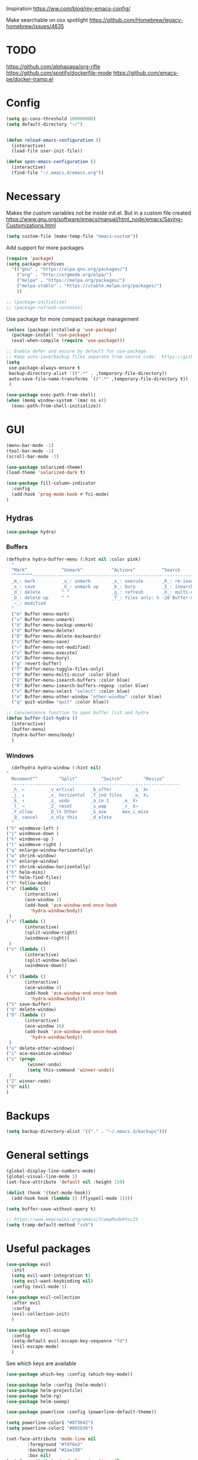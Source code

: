 Inspiration
https://ww.com/blog/my-emacs-config/

Make searchable on osx spotlight
https://github.com/Homebrew/legacy-homebrew/issues/4635

* TODO
  https://github.com/alphapapa/org-rifle
  https://github.com/spotify/dockerfile-mode
  https://github.com/emacs-pe/docker-tramp.el
* Config
  #+BEGIN_SRC emacs-lisp
    (setq gc-cons-threshold 100000000)
    (setq default-directory "~/")


    (defun reload-emacs-configuration ()
      (interactive)
      (load-file user-init-file))

    (defun open-emacs-configuration ()
      (interactive)
      (find-file "~/.emacs.d/emacs.org"))
  #+END_SRC
* Necessary
  Makes the custom variables not be inside init.el. But in a custom file created
  https://www.gnu.org/software/emacs/manual/html_node/emacs/Saving-Customizations.html
  #+BEGIN_SRC emacs-lisp
    (setq custom-file (make-temp-file "emacs-custom"))
  #+END_SRC
  Add support for more packages
  #+BEGIN_SRC emacs-lisp
    (require 'package)
    (setq package-archives
	  '(("gnu" . "https://elpa.gnu.org/packages/")
	    ("org" . "http://orgmode.org/elpa/")
	    ("melpa" . "https://melpa.org/packages/")
	    ("melpa-stable" . "https://stable.melpa.org/packages/")
	    ))

    ;; (package-initialize)
    ;; (package-refresh-contents)
  #+END_SRC

  Use package for more compact package management
  #+BEGIN_SRC emacs-lisp
    (unless (package-installed-p 'use-package)
      (package-install 'use-package)
      (eval-when-compile (require 'use-package)))

    ;; Enable defer and ensure by default for use-package
    ;; Keep auto-save/backup files separate from source code:  https://github.com/scalameta/metals/issues/1027
    (setq 
     use-package-always-ensure t
     backup-directory-alist `((".*" . ,temporary-file-directory))
     auto-save-file-name-transforms `((".*" ,temporary-file-directory t))
     )
  #+END_SRC
  #+BEGIN_SRC emacs-lisp
    (use-package exec-path-from-shell)
    (when (memq window-system '(mac ns x))
      (exec-path-from-shell-initialize))
  #+END_SRC
* GUI
  #+BEGIN_SRC emacs-lisp
    (menu-bar-mode -1)
    (tool-bar-mode -1)
    (scroll-bar-mode -1)

    (use-package solarized-theme)
    (load-theme 'solarized-dark t)

    (use-package fill-column-indicator
      :config
      (add-hook 'prog-mode-hook #'fci-mode)
    )
  #+END_SRC
** Hydras 
   #+BEGIN_SRC emacs-lisp
    (use-package hydra)
   #+END_SRC
*** Buffers 
  #+BEGIN_SRC emacs-lisp
    (defhydra hydra-buffer-menu (:hint nil :color pink)
      "
	  ^Mark^             ^Unmark^           ^Actions^          ^Search
	  ^^^^^^^^-----------------------------------------------------------------
	  _m_: mark          _u_: unmark        _x_: execute       _R_: re-isearch
	  _s_: save          _U_: unmark up     _b_: bury          _I_: isearch
	  _d_: delete        ^ ^                _g_: refresh       _O_: multi-occur
	  _D_: delete up     ^ ^                _T_: files only: % -28`Buffer-menu-files-only
	  _~_: modified
	  "
      ("m" Buffer-menu-mark)
      ("u" Buffer-menu-unmark)
      ("U" Buffer-menu-backup-unmark)
      ("d" Buffer-menu-delete)
      ("D" Buffer-menu-delete-backwards)
      ("s" Buffer-menu-save)
      ("~" Buffer-menu-not-modified)
      ("x" Buffer-menu-execute)
      ("b" Buffer-menu-bury)
      ("g" revert-buffer)
      ("T" Buffer-menu-toggle-files-only)
      ("O" Buffer-menu-multi-occur :color blue)
      ("I" Buffer-menu-isearch-buffers :color blue)
      ("R" Buffer-menu-isearch-buffers-regexp :color blue)
      ("v" Buffer-menu-select "select" :color blue)
      ("o" Buffer-menu-other-window "other-window" :color blue)
      ("q" quit-window "quit" :color blue))

    ;; Convienience function to open buffer list and hydra
    (defun buffer-list-hydra ()
      (interactive)
      (buffer-menu)
      (hydra-buffer-menu/body)
      )
  #+END_SRC
*** Windows
    #+BEGIN_SRC emacs-lisp
      (defhydra hydra-window (:hint nil)
	"
	  Movement^^        ^Split^         ^Switch^		^Resize^
	  ----------------------------------------------------------------
	  _h_ ←       	_v_ertical    	_b_uffer		_q_ X←
	  _j_ ↓        	_x_ horizontal	_f_ind files	_w_ X↓
	  _k_ ↑        	_z_ undo      	_a_ce 1		_e_ X↑
	  _l_ →        	_Z_ reset      	_s_wap		_r_ X→
	  _F_ollow		_D_lt Other   	_S_ave		max_i_mize
	  _Q_ cancel	_o_nly this   	_d_elete	
	  "
	("h" windmove-left )
	("j" windmove-down )
	("k" windmove-up )
	("l" windmove-right )
	("q" enlarge-window-horizontally)
	("w" shrink-window)
	("e" enlarge-window)
	("r" shrink-window-horizontally)
	("b" helm-mini)
	("f" helm-find-files)
	("F" follow-mode)
	("a" (lambda ()
	       (interactive)
	       (ace-window 1)
	       (add-hook 'ace-window-end-once-hook
			 'hydra-window/body))
	 )
	("v" (lambda ()
	       (interactive)
	       (split-window-right)
	       (windmove-right))
	 )
	("x" (lambda ()
	       (interactive)
	       (split-window-below)
	       (windmove-down))
	 )
	("s" (lambda ()
	       (interactive)
	       (ace-window 4)
	       (add-hook 'ace-window-end-once-hook
			 'hydra-window/body)))
	("S" save-buffer)
	("d" delete-window)
	("D" (lambda ()
	       (interactive)
	       (ace-window 16)
	       (add-hook 'ace-window-end-once-hook
			 'hydra-window/body))
	 )
	("o" delete-other-windows)
	("i" ace-maximize-window)
	("z" (progn
		    (winner-undo)
		    (setq this-command 'winner-undo))
	 )
	("Z" winner-redo)
	("Q" nil)
	)
    #+END_SRC
* Backups
  #+BEGIN_SRC emacs-lisp
    (setq backup-directory-alist '(("." . "~/.emacs.d/backups")))
  #+END_SRC
* General settings
   #+BEGIN_SRC emacs-lisp
     (global-display-line-numbers-mode)
     (global-visual-line-mode 1)
     (set-face-attribute 'default nil :height 150)

     (dolist (hook '(text-mode-hook))
       (add-hook hook (lambda () (flyspell-mode 1))))

     (setq buffer-save-without-query t)

     ;; https://www.emacswiki.org/emacs/TrampMode#toc25
     (setq tramp-default-method "ssh")
   #+END_SRC
* Useful packages 
  #+BEGIN_SRC emacs-lisp
    (use-package evil
      :init
      (setq evil-want-integration t) 
      (setq evil-want-keybinding nil)
      :config (evil-mode 1)
      )
    (use-package evil-collection
      :after evil
      :config
      (evil-collection-init)
      )

    (use-package evil-escape
      :config
      (setq-default evil-escape-key-sequence "fd")
      (evil-escape-mode)
      )
  #+END_SRC
  See which keys are available
  #+BEGIN_SRC emacs-lisp
    (use-package which-key :config (which-key-mode))
  #+END_SRC
  #+BEGIN_SRC emacs-lisp
    (use-package helm :config (helm-mode))
    (use-package helm-projectile)
    (use-package helm-rg)
    (use-package helm-swoop)
  #+END_SRC
  #+BEGIN_SRC emacs-lisp
    (use-package powerline :config (powerline-default-theme))

    (setq powerline-color1 "#073642")
    (setq powerline-color2 "#002b36")

    (set-face-attribute 'mode-line nil
			:foreground "#fdf6e3"
			:background "#2aa198"
			:box nil)
    (set-face-attribute 'mode-line-inactive nil
			:box nil)

    ;; (setq powerline-color1 "#657b83")
    ;; (setq powerline-color2 "#839496")

    ;; (set-face-attribute 'mode-line nil
    ;; 		    :foreground "#fdf6e3"
    ;; 		    :background "#859900"
    ;; 		    :box nil)
    ;; (set-face-attribute 'mode-line-inactive nil
    ;; 		    :box nil)
  #+END_SRC
  #+BEGIN_SRC emacs-lisp
    (use-package dashboard 
      :config 
      (dashboard-setup-startup-hook)
      (add-hook 'dashboard-mode-hook 'normal-mode)
      )
  #+END_SRC
  #+BEGIN_SRC emacs-lisp
    (use-package projectile :config (projectile-mode +1))
  #+END_SRC
  #+BEGIN_SRC emacs-lisp
    (use-package magit)
    (use-package evil-magit)
  #+END_SRC
  #+BEGIN_SRC emacs-lisp
    (use-package ace-window)
  #+END_SRC
  #+BEGIN_SRC emacs-lisp
    (use-package evil-nerd-commenter)
  #+END_SRC
  #+BEGIN_SRC emacs-lisp
    (use-package ace-jump-mode)
  #+END_SRC
  #+BEGIN_SRC emacs-lisp
    (use-package company
      :config
      (add-hook 'after-init-hook 'global-company-mode)
      )
  #+END_SRC
  #+BEGIN_SRC emacs-lisp
    (use-package ace-link :config (ace-link-setup-default))
  #+END_SRC
  #+BEGIN_SRC emacs-lisp
    (use-package evil-matchit :config (global-evil-matchit-mode 1))
  #+END_SRC
  #+BEGIN_SRC emacs-lisp
    (use-package rainbow-delimiters)
    (add-hook 'prog-mode-hook #'rainbow-delimiters-mode)
  #+END_SRC
  #+BEGIN_SRC emacs-lisp
    (use-package winum :config (winum-mode))
  #+END_SRC
  https://melpa.org/#/yaml-mode
  #+BEGIN_SRC emacs-lisp
    (use-package yaml-mode)
    (add-to-list 'auto-mode-alist '("\\.yml\\'" . yaml-mode))
    (add-hook 'yaml-mode-hook
	      '(lambda ()
		 (define-key yaml-mode-map "\C-m" 'newline-and-indent)))
  #+END_SRC
  #+BEGIN_SRC emacs-lisp
  ;; (use-package iedit)
  (use-package evil-multiedit)
  #+END_SRC

  #+BEGIN_SRC emacs-lisp
    (use-package helm-ag)
    (custom-set-variables
     '(helm-ag-base-command "rg --no-heading")
     '(helm-ag-success-exit-status '(0 2)))
  #+END_SRC
  #+BEGIN_SRC emacs-lisp
  (use-package fzf :init (setenv "FZF_DEFAULT_COMMAND" "fd --type f"))
  #+END_SRC
  #+BEGIN_SRC emacs-lisp
  (use-package elfeed)
  (use-package elfeed-org
  :config
  (elfeed-org)
  (setq rmh-elfeed-org-files (list "~/.emacs.d/elfeed.org"))
  )
  #+END_SRC
  #+BEGIN_SRC emacs-lisp
    (use-package vterm)
  #+END_SRC
* General Keybindings
#+BEGIN_SRC emacs-lisp
  (use-package general
    :init
    (setq general-override-states '(insert
				    emacs
				    hybrid
				    normal
				    visual
				    motion
				    operator
				    replace))
				    )
  (general-auto-unbind-keys)

  (general-define-key
   :states '(
				    emacs
				    hybrid
				    normal
				    visual
				    motion
				    operator
				    replace)
  :keymaps 'override
   :prefix "SPC"

   "" nil
   "m" '(:ignore t :which-key "Major")

   "TAB" '(evil-switch-to-windows-last-buffer :which-key "Last Buffer")
   "SPC" 'helm-M-x
   "'" 'vterm
   "a" '(:ignore t :which-key "Applications")
   "ad" 'dired
   "aD" 'docker
   "an" '(:ignore t :which-key "Notebook")
   "anr" 'ein:run
   "ans" 'ein:stop
   "ano" 'ein:process-find-file-callback
   "ao" '(:ignore t :which-key "Org")

   "aoa" 'org-agenda

   "f" '(:ignore t :which-key "Files")
   "fs" 'save-buffer
   "fr" 'helm-recentf
   "ff" 'helm-find-files
   "fF" 'fzf-directory
   "fS" 'save-some-buffers

   "x" '(:ignore t :which-key "Text")
   "xa" 'text-scale-adjust

   "d" '(:ignore t :which-key "Dotfile")
   "dr" 'reload-emacs-configuration
   "do" 'open-emacs-configuration

   "b" '(:ignore t :which-key "Buffers/Bookmarks")
   "bb" 'helm-buffers-list
   "bd" 'kill-current-buffer
   "bs" 'bookmark-set
   "bo" 'helm-bookmarks
   "b." 'buffer-list-hydra

   "h" '(:ignore t :which-key "Help")
   "hk" 'describe-key 
   "hv" 'describe-variable
   "hm" 'describe-mode
   "hf" 'describe-function

   "j" '(:ignore t :which-key "Jump")
   "jw" 'ace-jump-word-mode 

   "g" '(:ignore t :which-key "Git")
   "gs" 'magit-status


   "s" '(:ignore t :which-key "Search")
   ;; Searches without input
   "ss" 'helm-swoop-without-pre-input 
   "sS" 'helm-swoop
   "se" 'evil-multiedit-match-all

   "l" '(:ignore t :which-key "Links")
   "lo" 'ace-link
   "ls" 'org-store-link

   "c" '(:ignore t :which-key "Comments")
   "cl" 'evilnc-comment-or-uncomment-lines

   "w" '(:ignore t :which-key "Windows")
   "wd" 'delete-window
   "wh" 'split-window-horizontally
   "wv" 'split-window-vertically
   "ws" 'ace-window
   "1" '(winum-select-window-1 :which-key "window 1")
   "2" '(winum-select-window-2 :which-key "window 2")
   "3" '(winum-select-window-3 :which-key "window 3")
   "4" '(winum-select-window-4 :which-key "window 4")
   "5" '(winum-select-window-5 :which-key "window 5")
   "w." 'hydra-window/body

   "p" '(:ignore: t :which-key "Projects")
   "pf" 'helm-projectile-find-file
   "pr" 'helm-projectile-recentf
   "pp" 'helm-projectile-switch-project
   "ps" 'helm-do-ag-project-root

   "q" '(:ignore t :which-key "Quit")
   "qq" 'kill-emacs
   )

  (general-define-key
   :keymaps 'evil-multiedit-state-map
   "RET" 'evil-multiedit-toggle-or-restrict-region
   "n" 'evil-multiedit-next
   "N" 'evil-multiedit-prev
   )
  #+END_SRC
* Tools
** Pdf 
   #+BEGIN_SRC emacs-lisp
     (use-package pdf-tools
       :config     
       (setq-default pdf-view-display-size 'fit-page)
       )
     (pdf-loader-install)
     (general-define-key
      :states 'normal
      :keymaps 'pdf-view-mode-map
      "," nil
      )
     (general-define-key
      :states 'normal
      :keymaps 'pdf-view-mode-map
      :prefix "SPC m"
      "f" 'pdf-view-fit-height-to-window
      "s" 'pdf-occur
      )
   #+END_SRC
** Org mode 
   #+BEGIN_SRC emacs-lisp
     (use-package org-cliplink)

     (general-define-key
      :states '(normal visual emacs)
      :keymaps 'org-mode-map
      :prefix "SPC m"
      "c" 'org-capture
      "a" 'org-agenda
      "r" '(org-refile :which-key "Refile")
      "l" '(:ignore t :which-key "Links")
      "li" 'org-insert-link
      "lI" 'org-cliplink
      "t" '(:ignore t :which-key "Toggle")
      "t" 'org-toggle-link-display
      "tL" 'org-latex-preview
      "j" '(:ignore t :which-key "Jump")
      "ji" 'helm-org-in-buffer-headings
      "'" 'org-edit-special
      )
     (general-define-key
      :keymaps 'org-agenda-mode-map
      ;; R since r is refresh
      "R" 'org-agenda-refile
      ;; "x" makes bulk action
      ;; "m" marks
      )

     (setq org-capture-templates '(
				   ("t" "todo" entry
				    (file "~/Dropbox/org/gtd/inbox.org")
				    "* TODO %? \n  %U \n  %a"
				    )
				   ("m" "meeting" entry
				    (file "~/Dropbox/org/gtd/inbox.org")
				    "* MEETING with %? :MEETING: \n  %U"
				    )
				   )
	   )

     (setq org-agenda-files '("~/Dropbox/org/gtd/inbox.org"
			      "~/Dropbox/org/gtd/gtd.org"
			      "~/Dropbox/org/gtd/someday.org"))

     (setq org-refile-targets '((nil :maxlevel . 9)
				(org-agenda-files :maxlevel . 9)
				("~/Dropbox/org/gtd/archive.org" :maxlevel . 1)))


     (setq org-agenda-custom-commands
	   '(("A" todo "DONE"))
	   )
   #+END_SRC
   #+BEGIN_SRC emacs-lisp
     (use-package evil-org
       :after org
       :config
       ;; https://github.com/Somelauw/evil-org-mode
       ;; Uses evil-collection
       ;; (add-hook 'org-mode-hook 'evil-org-mode)
       ;; (add-hook 'evil-org-mode-hook
       ;; 		 (lambda ()
       ;; 		   (evil-org-set-key-theme)))
       (require 'evil-org-agenda)
       (evil-org-agenda-set-keys)
       )
   #+END_SRC
   #+BEGIN_SRC emacs-lisp
     ;; Makes org open pdf links correctly
     (add-to-list 'org-file-apps '("\\.pdf\\'" . (lambda (file link) (org-pdftools-open link))))

     (general-define-key 
      :states 'normal
      :keymaps'org-mode-map
      "RET" 'org-open-at-point)

     (use-package org-noter)
     (use-package org-pdftools)
     (org-pdftools-setup-link)

     (use-package org-noter-pdftools
       :after org-noter
       :config
       (with-eval-after-load 'pdf-annot
	 (add-hook 'pdf-annot-activate-handler-functions #'org-noter-pdftools-jump-to-note)))

     (use-package helm-org)
     (add-to-list 'helm-completing-read-handlers-alist '(org-capture . helm-org-completing-read-tags))
     (add-to-list 'helm-completing-read-handlers-alist '(org-set-tags . helm-org-completing-read-tags))
   #+END_SRC
** Markdown
   #+BEGIN_SRC emacs-lisp
     (use-package markdown-mode
       :ensure t
       :commands (markdown-mode gfm-mode)
       :mode (("README\\.md\\'" . gfm-mode)
	      ("\\.md\\'" . markdown-mode)
	      ("\\.markdown\\'" . markdown-mode))
       :init (setq markdown-command "multimarkdown"))
   #+END_SRC
** Plantuml
   #+BEGIN_SRC emacs-lisp
   (use-package plantuml-mode
   :config
   (setq plantuml-jar-path "~/plantuml.jar")
   (setq plantuml-default-exec-mode 'jar)
   (add-to-list 'auto-mode-alist '("\\.puml\\'" . plantuml-mode))
   (plantuml-enable-debug)
   (setq plantuml-output-type "png")
   )
   #+END_SRC
** Snippets
   #+BEGIN_SRC emacs-lisp
   (use-package yasnippet)
   (use-package yasnippet-snippets)
   (yas-reload-all)
   (add-hook 'prog-mode-hook #'yas-minor-mode)
   #+END_SRC
** Docker
   #+BEGIN_SRC emacs-lisp
   (use-package dockerfile-mode)
   (use-package docker-compose-mode)
   (use-package docker)
   (use-package docker-tramp)
   #+END_SRC
* Programming
  https://www.flycheck.org/en/latest/
  #+BEGIN_SRC emacs-lisp
    (use-package flycheck :init (global-flycheck-mode))
  #+END_SRC
** LSP
   https://emacs-lsp.github.io/lsp-mode/page/installation/
   #+BEGIN_SRC emacs-lisp
     (use-package lsp-mode
       :hook (
	      (dockerfile-mode . lsp)
	      (lsp-mode . lsp-lens-mode)
	      (scala-mode . lsp)
	      (sh-mode . lsp)
	      (lsp-mode . lsp-enable-which-key-integration)
	      (lsp-mode . lsp-ui-mode)
	      ) 
       :commands lsp
       :config
       (setq lsp-prefer-flymake nil)
       (setq lsp-log-io t)
       )

     ;; https://emacs-lsp.github.io/lsp-mode/page/performance/
     (setq read-process-output-max (* 1024 1024)) ;; 1mb
     (setq lsp-prefer-capf t)

     (use-package lsp-ui :commands lsp-ui-mode)
     (use-package helm-lsp :commands helm-lsp-workspace-symbol)
     (use-package lsp-treemacs
       :pin melpa-stable
       :commands lsp-treemacs-errors-list
       )
     (use-package dap-mode
       :after lsp-mode
       :hook
       (lsp-mode . dap-mode)
       (lsp-mode . dap-ui-mode)
       )
     (require 'dap-python)

     (add-hook 'dap-stopped-hook
	       (lambda (arg) (call-interactively #'dap-hydra)))
   #+END_SRC
** Python
  #+BEGIN_SRC emacs-lisp
    ;; https://emacs-lsp.github.io/lsp-python-ms/
    (use-package lsp-python-ms
      :ensure t
      :init (setq lsp-python-ms-auto-install-server t)
      :hook (python-mode . (lambda ()
			      (require 'lsp-python-ms)
			      (lsp))))  ; or lsp-deferred

    ;; (setf (lsp-session-folders-blacklist (lsp-session)) nil)
    ;; (lsp--persist-session (lsp-session))

    (use-package pyenv-mode)
    (use-package importmagic
      :config
      (add-hook 'python-mode-hook 'importmagic-mode))
    (use-package python-pytest)
    (use-package quickrun
      :config
      (setq quickrun-timeout-seconds nil)
      )

    (use-package python-black
      :demand
      :after python)

    (use-package sphinx-doc)
    (add-hook 'python-mode-hook (lambda ()
				  (require 'sphinx-doc)
				  (sphinx-doc-mode t)))
    (add-hook 'python-mode-hook 'hs-minor-mode)

    (general-define-key
     :states '(normal visual emacs)
     :keymaps 'python-mode-map
     :major-modes 'python-mode
     :prefix "SPC m"

     ;; "=" 'lsp-format-buffer
     "R" 'lsp-rename
     "b" 'python-black-buffer
     "t" '(:ignore t :which-key "Tests")
     "tt" 'python-pytest
     "tf" 'python-pytest-function
     "t." 'python-pytest-popup
     "r" '(:ignore t :which-key "Run")
     "rr" 'quickrun
     "ra" 'quickrun-with-arg
     "d" '(:ignore: t :which-key "Debug")
     "db" 'dap-breakpoint-toggle
     "dd" 'dap-debug
     "i" '(run-python :which-key "ipython")
     "g" '(:ignore t :which-key "Go to")
     "gd" 'lsp-find-definition
     "gr" 'lsp-find-references
     "v" '(:ignore t :which-key "Pyenv")
     "vs" 'pyenv-mode-set
     "x" '(:ignore t :which-key "Text")
     "xs" 'yas-insert-snippet
     "a" 'helm-lsp-code-actions
     )
  #+END_SRC
*** EIN 
   #+BEGIN_SRC emacs-lisp 
     (use-package ein)
     (setq ein:output-area-inlined-images t)
     (setq ein:jupyter-default-notebook-directory "~/")

     (use-package elpy
       :init
       (elpy-enable))
     (add-hook 'ein:notebook-mode-hook 'elpy-enable)

     (general-define-key
      :definer 'minor-mode
      :states 'normal
      :keymaps 'ein:notebook-mode
      :prefix "SPC m"
      "b" 'ein:worksheet-insert-cell-below
      "a" 'ein:worksheet-insert-cell-above
      "s" 'ein:notebook-save-notebook-command
      "e" 'ein:worksheet-execute-cell
      "E" 'ein:worksheet-execute-all-cells
      "RET" 'ein:worksheet-execute-cell-and-goto-next-km
      "o" 'ein:worksheet-clear-output
      "O" 'ein:worksheet-clear-all-output-km
      "d" 'ein:worksheet-delete-cell
      "D" 'elpy-doc
      "c" 'ein:notebook-kill-kernel-then-close-command
      "k" '(:ignore t :which-key "Kernel")
      "ks" 'ein:notebook-switch-kernel
      "kr" 'ein:notebook-reconnect-kernel
      "ki" 'ein:notebook-kernel-interrupt-command
      )
   #+END_SRC
** Scala 
   [[https://scalameta.org/metals/docs/editors/emacs.html][Emacs · Metals]] 
   #+BEGIN_SRC emacs-lisp
	;; Enable scala-mode for highlighting, indentation and motion commands
     (use-package scala-mode
       :mode "\\.s\\(cala\\|bt\\)$")

     ;; Enable sbt mode for executing sbt commands
     (use-package sbt-mode
       :commands sbt-start sbt-command
       :config
       ;; WORKAROUND: https://github.com/ensime/emacs-sbt-mode/issues/31
       ;; allows using SPACE when in the minibuffer
       (substitute-key-definition
        'minibuffer-complete-word
        'self-insert-command
        minibuffer-local-completion-map)
        ;; sbt-supershell kills sbt-mode:  https://github.com/hvesalai/emacs-sbt-mode/issues/152
        (setq sbt:program-options '("-Dsbt.supershell=false"))
     )

     ;; Add metals backend for lsp-mode
     (use-package lsp-metals)

     ;; Add company-lsp backend for metals
     (use-package company-lsp)

     ;; Use the Debug Adapter Protocol for running tests and debugging
     (use-package posframe
       ;; Posframe is a pop-up tool that must be manually installed for dap-mode
       )

   #+END_SRC
** Java
   #+BEGIN_SRC emacs-lisp
     (use-package lsp-java :config (add-hook 'java-mode-hook 'lsp))
     (use-package dap-java :ensure nil)
   #+END_SRC
* Left over
  #+BEGIN_SRC emacs-lisp
    (general-def
      :states 'normal
      ","
      ;; Binds , to access major mode
      (general-key-dispatch (general-simulate-key "SPC m")
	:timeout 0.25
	;; Binds ,, if fast
	"," (general-simulate-key "C-c C-c")
	)
      )
    (add-hook 'fundamental-mode-hook 'normal-mode) 
  #+END_SRC
* Other/Testing
  #+BEGIN_SRC emacs-lisp
  #+END_SRC
